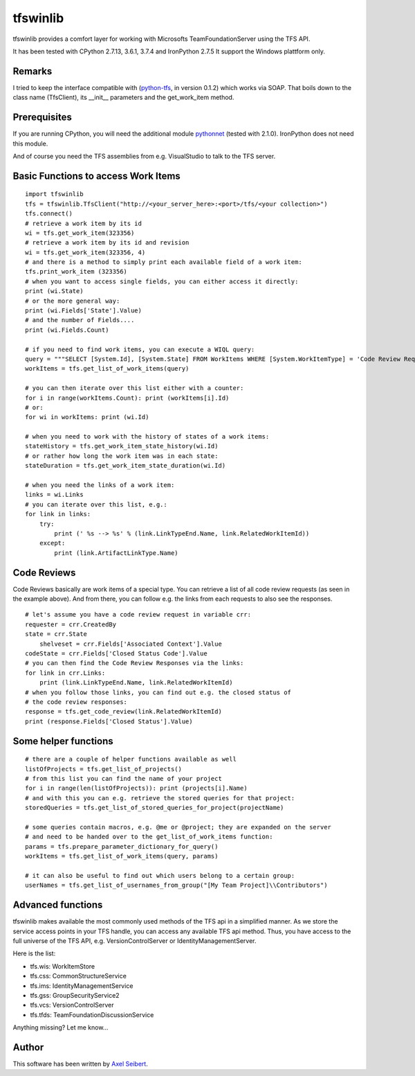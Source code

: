 ---------
tfswinlib
---------

tfswinlib provides a comfort layer for working with Microsofts TeamFoundationServer using the TFS API.

It has been tested with CPython 2.7.13, 3.6.1, 3.7.4 and IronPython 2.7.5
It support the Windows plattform only.

Remarks
-------
I tried to keep the interface compatible with (`python-tfs <https://pypi.python.org/pypi/tfslib>`_, 
in version 0.1.2) which works via SOAP.
That boils down to the class name (TfsClient), its __init__ parameters and the get_work_item method.

Prerequisites
-------------
If you are running CPython, you will need the additional module
`pythonnet <https://pypi.python.org/pypi/pythonnet/>`_ (tested with 2.1.0). IronPython does not
need this module.

And of course you need the TFS assemblies from e.g. VisualStudio to talk to the TFS server.

Basic Functions to access Work Items
------------------------------------

::
    
    import tfswinlib
    tfs = tfswinlib.TfsClient("http://<your_server_here>:<port>/tfs/<your collection>")
    tfs.connect()
    # retrieve a work item by its id
    wi = tfs.get_work_item(323356)
    # retrieve a work item by its id and revision
    wi = tfs.get_work_item(323356, 4)
    # and there is a method to simply print each available field of a work item:
    tfs.print_work_item (323356)
    # when you want to access single fields, you can either access it directly:
    print (wi.State)
    # or the more general way:
    print (wi.Fields['State'].Value)
    # and the number of Fields....
    print (wi.Fields.Count)

    # if you need to find work items, you can execute a WIQL query:
    query = """SELECT [System.Id], [System.State] FROM WorkItems WHERE [System.WorkItemType] = 'Code Review Request'"""
    workItems = tfs.get_list_of_work_items(query)

    # you can then iterate over this list either with a counter:
    for i in range(workItems.Count): print (workItems[i].Id)
    # or:
    for wi in workItems: print (wi.Id)
    
    # when you need to work with the history of states of a work items:
    stateHistory = tfs.get_work_item_state_history(wi.Id)
    # or rather how long the work item was in each state:
    stateDuration = tfs.get_work_item_state_duration(wi.Id)
    
    # when you need the links of a work item:
    links = wi.Links
    # you can iterate over this list, e.g.:
    for link in links:
        try:
            print (' %s --> %s' % (link.LinkTypeEnd.Name, link.RelatedWorkItemId))
        except:
            print (link.ArtifactLinkType.Name)


Code Reviews
------------

Code Reviews basically are work items of a special type. You can retrieve a list of all
code review requests (as seen in the example above). And from there, you can follow e.g.
the links from each requests to also see the responses.

::

    # let's assume you have a code review request in variable crr:
    requester = crr.CreatedBy
    state = crr.State
 	shelveset = crr.Fields['Associated Context'].Value
    codeState = crr.Fields['Closed Status Code'].Value
    # you can then find the Code Review Responses via the links:
    for link in crr.Links:
        print (link.LinkTypeEnd.Name, link.RelatedWorkItemId)
    # when you follow those links, you can find out e.g. the closed status of
    # the code review responses:
    response = tfs.get_code_review(link.RelatedWorkItemId)
    print (response.Fields['Closed Status'].Value)


Some helper functions
---------------------

::

    # there are a couple of helper functions available as well
    listOfProjects = tfs.get_list_of_projects()
    # from this list you can find the name of your project
    for i in range(len(listOfProjects)): print (projects[i].Name)
    # and with this you can e.g. retrieve the stored queries for that project:
    storedQueries = tfs.get_list_of_stored_queries_for_project(projectName)

    # some queries contain macros, e.g. @me or @project; they are expanded on the server
    # and need to be handed over to the get_list_of_work_items function:
    params = tfs.prepare_parameter_dictionary_for_query()
    workItems = tfs.get_list_of_work_items(query, params)

    # it can also be useful to find out which users belong to a certain group:
    userNames = tfs.get_list_of_usernames_from_group("[My Team Project]\\Contributors")


Advanced functions
------------------

tfswinlib makes available the most commonly used methods of the TFS api in a simplified manner.
As we store the service access points in your TFS handle, you can access any available
TFS api method. Thus, you have access to the full universe of the TFS API, e.g. VersionControlServer
or IdentityManagementServer.

Here is the list:

- tfs.wis: WorkItemStore
- tfs.css: CommonStructureService
- tfs.ims: IdentityManagementService
- tfs.gss: GroupSecurityService2
- tfs.vcs: VersionControlServer
- tfs.tfds: TeamFoundationDiscussionService

Anything missing? Let me know...

  
Author
------
This software has been written by `Axel Seibert <http://www.ergorion.com>`_.


